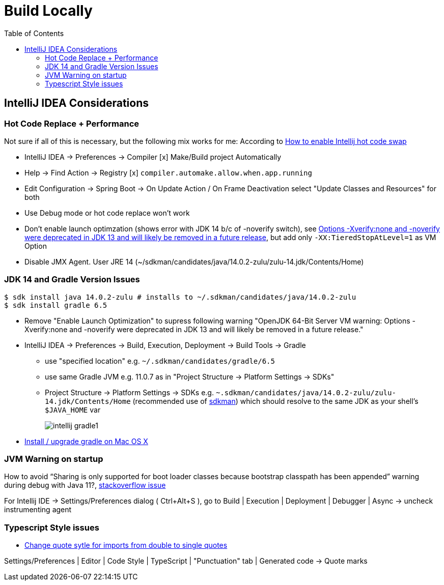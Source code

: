 = Build Locally
:toc:

== IntelliJ IDEA Considerations

=== Hot Code Replace + Performance

Not sure if all of this is necessary, but the following mix works for me:
According to https://stackoverflow.com/questions/6402162/how-to-enable-intellij-hot-code-swap[How to enable Intellij hot code swap]

* IntelliJ IDEA -> Preferences -> Compiler [x] Make/Build project Automatically
* Help -> Find Action -> Registry [x] `compiler.automake.allow.when.app.running`
* Edit Configuration -> Spring Boot -> On Update Action / On Frame Deactivation select "Update Classes and Resources" for both
* Use Debug mode or hot code replace won't work
* Don't enable launch optimzation (shows error with JDK 14 b/c of -noverify switch), see https://stackoverflow.com/questions/61211695/openjdk-64-bit-server-vm-warning-options-xverifynone-and-noverify-were-depre[Options -Xverify:none and -noverify were deprecated in JDK 13 and will likely be removed in a future release], but add only `-XX:TieredStopAtLevel=1` as VM Option
* Disable JMX Agent. User JRE 14 (~/sdkman/candidates/java/14.0.2-zulu/zulu-14.jdk/Contents/Home)

=== JDK 14 and Gradle Version Issues

[source,shell script]
----
$ sdk install java 14.0.2-zulu # installs to ~/.sdkman/candidates/java/14.0.2-zulu
$ sdk install gradle 6.5
----

* Remove "Enable Launch Optimization" to supress following warning "OpenJDK 64-Bit Server VM warning: Options -Xverify:none and -noverify were deprecated in JDK 13 and will likely be removed in a future release."

* IntelliJ IDEA -> Preferences -> Build, Execution, Deployment -> Build Tools -> Gradle
** use "specified location" e.g. `~/.sdkman/candidates/gradle/6.5`
** use same Gradle JVM e.g. 11.0.7 as in "Project Structure -> Platform Settings -> SDKs"
** Project Structure -> Platform Settings -> SDKs e.g. `~.sdkman/candidates/java/14.0.2-zulu/zulu-14.jdk/Contents/Home` (recommended use of https://sdkman.io/[sdkman])
which should resolve to the same JDK as your shell's `$JAVA_HOME` var
+
image::intellij-gradle1.jpg[]

* https://stackoverflow.com/questions/28928106/install-upgrade-gradle-on-mac-os-x[Install / upgrade gradle on Mac OS X]

=== JVM Warning on startup
How to avoid “Sharing is only supported for boot loader classes because bootstrap classpath has been appended” warning during debug with Java 11?, https://stackoverflow.com/questions/54205486/how-to-avoid-sharing-is-only-supported-for-boot-loader-classes-because-bootstra[stackoverflow issue]

For Intellij IDE -> Settings/Preferences dialog ( Ctrl+Alt+S ), go to Build | Execution | Deployment | Debugger | Async -> uncheck instrumenting agent

=== Typescript Style issues


* https://stackoverflow.com/questions/39779272/webstorm-phpstorm-double-quotes-in-typescript-auto-import/39779498#39779498[Change quote sytle for imports from double to single quotes]

Settings/Preferences | Editor | Code Style | TypeScript | "Punctuation" tab | Generated code -> Quote marks

